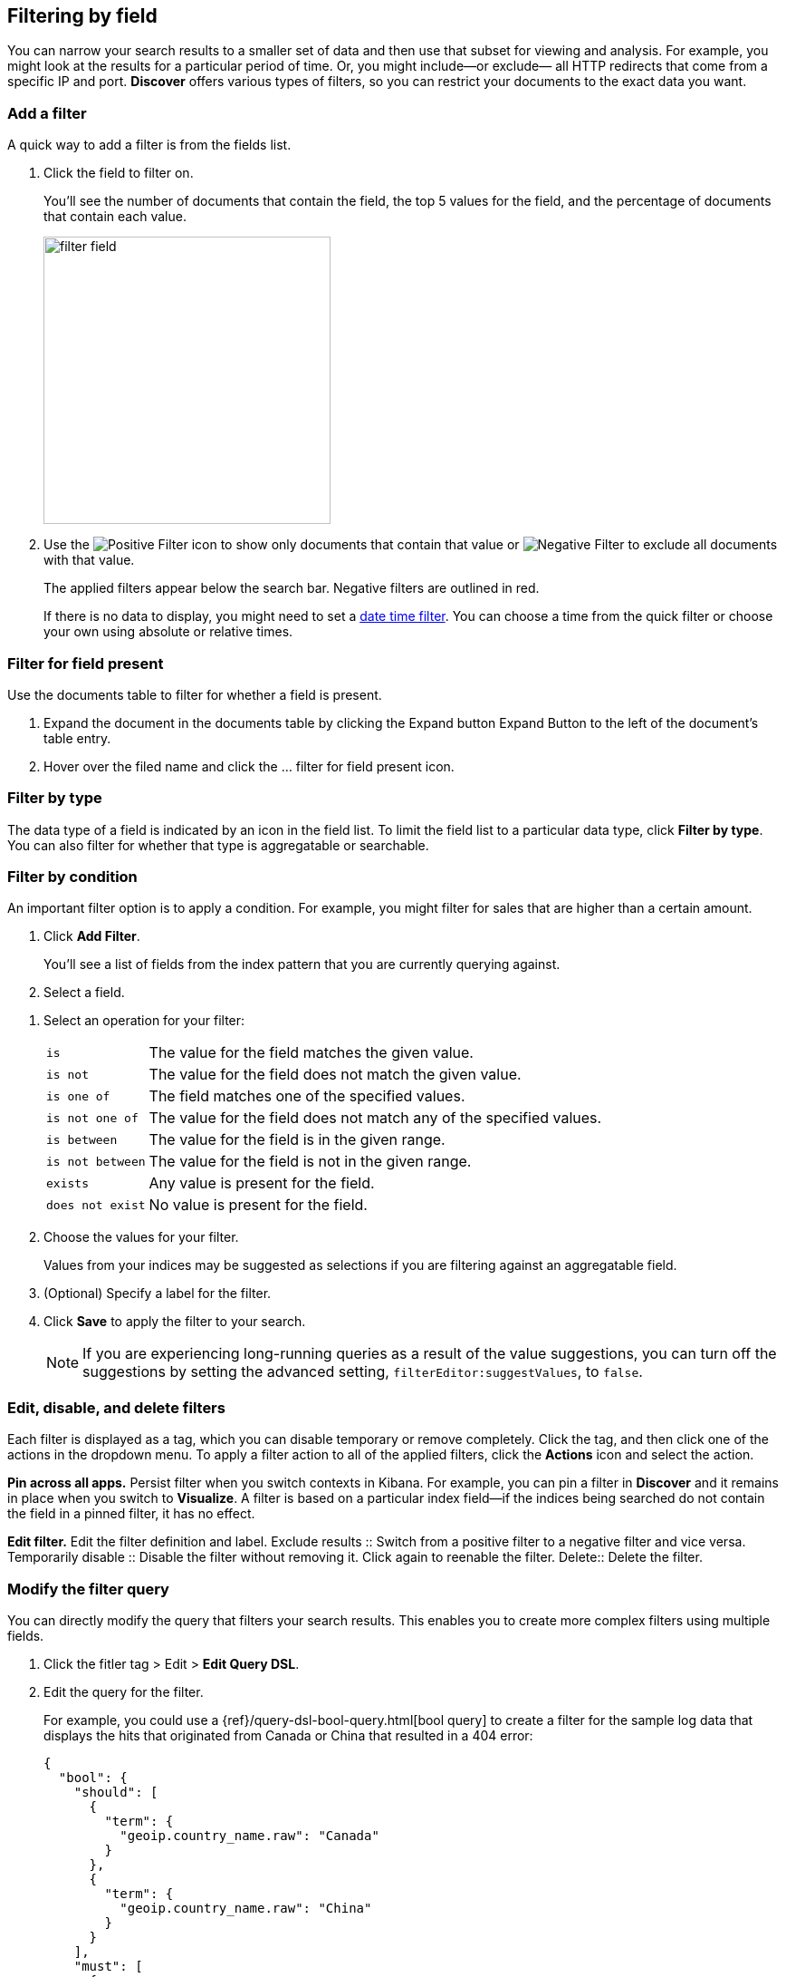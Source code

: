 [[field-filter]]
== Filtering by field

You can narrow your search results to a  
smaller set of data and then use that subset for viewing and analysis.
For example, you might look at the results for a 
particular period of time. Or, you might include&mdash;or exclude&mdash;
all HTTP redirects that come from a specific IP and port. *Discover* offers
various types of filters, so you can restrict your documents to the exact data you want.

[float]
=== Add a filter

A quick way to add a filter is from the fields list.

. Click the field to filter on. 
+
You'll see the number of documents that contain 
the field, the top 5 values for the field, and the percentage of documents 
that contain each value.
+
[role="screenshot"]
image::images/filter-field.png[height=317]

. Use the image:images/PositiveFilter.jpg[Positive Filter] icon to 
show only documents that contain that value
or image:images/NegativeFilter.jpg[Negative Filter] to exclude all documents with that value.
+
The applied filters appear below the search bar.  Negative filters are outlined in red.
+
If there is no data to display, you might need to set a <<set-time-filter, date time filter>>.  
You can choose a time from the quick filter or choose your 
own using absolute or relative times.

[float]
=== Filter for field present

Use the documents table to filter for whether a field is present.

. Expand the document in the documents table by clicking the Expand button 
Expand Button to the left of the document’s table entry.

. Hover over the filed name and click the ... filter for field present icon.

[float]
=== Filter by type

The data type of a field is indicated by an icon in the field list.  
To limit the field 
list to a particular data type, click *Filter by type*.
You can also filter for whether that type is
aggregatable or searchable.  

[float]
=== Filter by condition

An important filter option is to apply a condition. 
For example, you might filter for sales that 
are higher than a certain amount. 

. Click *Add Filter*.
+
You'll see a list of fields from the
index pattern that you are currently querying against.

. Select a field. 
////
+
[role="screenshot"]
image::images/add_filter_field.png[]
////

. Select an operation for your filter:
+
[horizontal]
`is`:: The value for the field matches the given value.
`is not`:: The value for the field does not match the given value.
`is one of`:: The field matches one of the specified values.
`is not one of`:: The value for the field does not match any of the specified values.
`is between`:: The value for the field is in the given range.
`is not between`:: The value for the field is not in the given range.
`exists`:: Any value is present for the field.
`does not exist`:: No value is present for the field.
. Choose the values for your filter. 
+
Values from your indices may be suggested
as selections if you are filtering against an aggregatable field.

. (Optional) Specify a label for the filter.

. Click *Save* to apply the filter to your search.
+
NOTE: If you are experiencing long-running queries as a result of the value suggestions, you can
turn off the suggestions by setting the advanced setting, `filterEditor:suggestValues`, to `false`.

[float]
[[filter-pinning]]
=== Edit, disable, and delete filters

Each filter is displayed as a tag, which you can 
disable temporary or remove completely. Click the tag, and then click 
one of the actions in the dropdown menu.  
To apply a filter action to all of the applied filters,
click the *Actions* icon and select the action.

*Pin across all apps.* Persist filter
when you switch contexts in Kibana. For example, you can pin a filter
in *Discover* and it remains in place when you switch to *Visualize*.
A filter is based on a particular index field--if the indices being
searched do not contain the field in a pinned filter, it has no effect.

*Edit filter.* Edit the
filter definition and label.
Exclude results :: Switch from a positive
filter to a negative filter and vice versa.
Temporarily disable :: Disable the filter without
removing it. Click again to reenable the filter.
Delete:: Delete the filter.


[float]
[[filter-edit]]
=== Modify the filter query
You can directly modify
the query that filters your search results.  This enables you
to create more complex filters using multiple fields.

. Click the fitler tag > Edit > *Edit Query DSL*.

. Edit the query for the filter.
+
////
image::images/edit_filter_query_json.png[]
+
////
For example, you could use a
{ref}/query-dsl-bool-query.html[bool query] to create a filter for the
sample log data that displays the hits that originated from Canada or China that resulted in a 404 error:
+
==========
[source,json]
{
  "bool": {
    "should": [
      {
        "term": {
          "geoip.country_name.raw": "Canada"
        }
      },
      {
        "term": {
          "geoip.country_name.raw": "China"
        }
      }
    ],
    "must": [
      {
        "term": {
          "response": "404"
        }
      }
    ]
  }
}
==========
